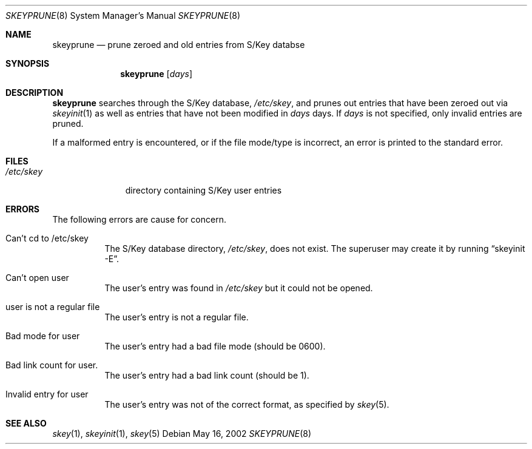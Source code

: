 .\" $OpenBSD: skeyprune.8,v 1.8 2003/06/10 09:12:11 jmc Exp $
.\"
.\" Copyright (c) 1996, 2001, 2002 Todd C. Miller <Todd.Miller@courtesan.com>
.\"
.\" Permission to use, copy, modify, and distribute this software for any
.\" purpose with or without fee is hereby granted, provided that the above
.\" copyright notice and this permission notice appear in all copies.
.\"
.\" THE SOFTWARE IS PROVIDED "AS IS" AND THE AUTHOR DISCLAIMS ALL WARRANTIES
.\" WITH REGARD TO THIS SOFTWARE INCLUDING ALL IMPLIED WARRANTIES OF
.\" MERCHANTABILITY AND FITNESS. IN NO EVENT SHALL THE AUTHOR BE LIABLE FOR
.\" ANY SPECIAL, DIRECT, INDIRECT, OR CONSEQUENTIAL DAMAGES OR ANY DAMAGES
.\" WHATSOEVER RESULTING FROM LOSS OF USE, DATA OR PROFITS, WHETHER IN AN
.\" ACTION OF CONTRACT, NEGLIGENCE OR OTHER TORTIOUS ACTION, ARISING OUT OF
.\" OR IN CONNECTION WITH THE USE OR PERFORMANCE OF THIS SOFTWARE.
.\"
.Dd May 16, 2002
.Dt SKEYPRUNE 8
.Os
.Sh NAME
.Nm skeyprune
.Nd prune zeroed and old entries from S/Key databse
.Sh SYNOPSIS
.Nm skeyprune
.Op Ar days
.Sh DESCRIPTION
.Nm skeyprune
searches through the S/Key database,
.Pa /etc/skey ,
and prunes out entries that have been zeroed out via
.Xr skeyinit 1
as well as entries that have not been modified in
.Ar days
days.
If
.Ar days
is not specified, only invalid entries are pruned.
.Pp
If a malformed entry is encountered, or if the file mode/type is incorrect,
an error is printed to the standard error.
.Sh FILES
.Bl -tag -width /etc/skey
.It Pa /etc/skey
directory containing S/Key user entries
.El
.Sh ERRORS
The following errors are cause for concern.
.Bl -tag -width Ds
.It Can't cd to /etc/skey
The S/Key database directory,
.Pa /etc/skey ,
does not exist.
The superuser may create it by running
.Dq skeyinit -E .
.It Can't open user
The user's entry was found in
.Pa /etc/skey
but it could not be opened.
.It user is not a regular file
The user's entry is not a regular file.
.It Bad mode for user
The user's entry had a bad file mode (should be 0600).
.It Bad link count for user.
The user's entry had a bad link count (should be 1).
.It Invalid entry for user
The user's entry was not of the correct format, as specified by
.Xr skey 5 .
.El
.Sh SEE ALSO
.Xr skey 1 ,
.Xr skeyinit 1 ,
.Xr skey 5
